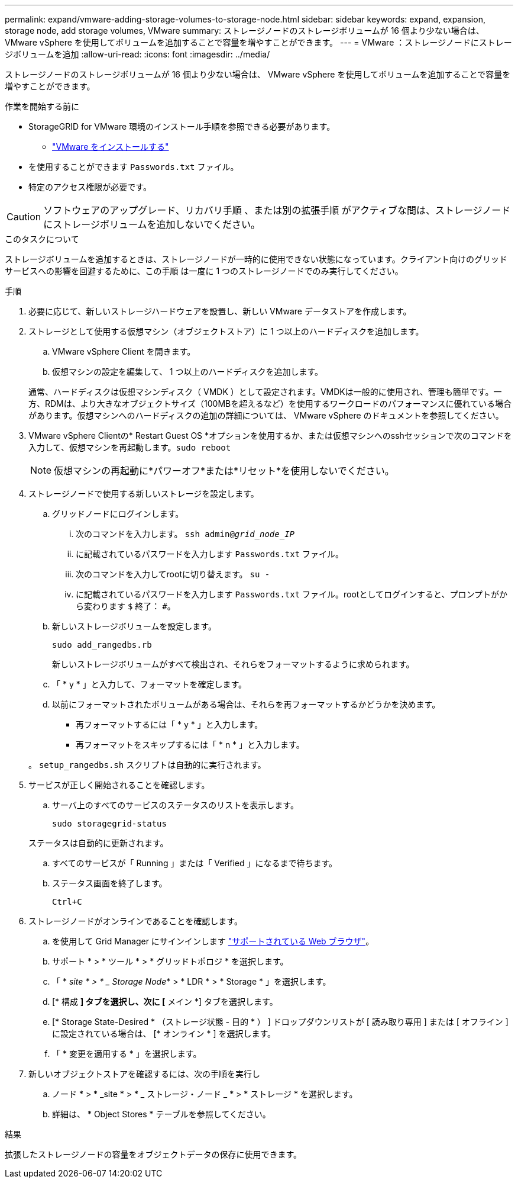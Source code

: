 ---
permalink: expand/vmware-adding-storage-volumes-to-storage-node.html 
sidebar: sidebar 
keywords: expand, expansion, storage node, add storage volumes, VMware 
summary: ストレージノードのストレージボリュームが 16 個より少ない場合は、 VMware vSphere を使用してボリュームを追加することで容量を増やすことができます。 
---
= VMware ：ストレージノードにストレージボリュームを追加
:allow-uri-read: 
:icons: font
:imagesdir: ../media/


[role="lead"]
ストレージノードのストレージボリュームが 16 個より少ない場合は、 VMware vSphere を使用してボリュームを追加することで容量を増やすことができます。

.作業を開始する前に
* StorageGRID for VMware 環境のインストール手順を参照できる必要があります。
+
** link:../vmware/index.html["VMware をインストールする"]


* を使用することができます `Passwords.txt` ファイル。
* 特定のアクセス権限が必要です。



CAUTION: ソフトウェアのアップグレード、リカバリ手順 、または別の拡張手順 がアクティブな間は、ストレージノードにストレージボリュームを追加しないでください。

.このタスクについて
ストレージボリュームを追加するときは、ストレージノードが一時的に使用できない状態になっています。クライアント向けのグリッドサービスへの影響を回避するために、この手順 は一度に 1 つのストレージノードでのみ実行してください。

.手順
. 必要に応じて、新しいストレージハードウェアを設置し、新しい VMware データストアを作成します。
. ストレージとして使用する仮想マシン（オブジェクトストア）に 1 つ以上のハードディスクを追加します。
+
.. VMware vSphere Client を開きます。
.. 仮想マシンの設定を編集して、 1 つ以上のハードディスクを追加します。


+
通常、ハードディスクは仮想マシンディスク（ VMDK ）として設定されます。VMDKは一般的に使用され、管理も簡単です。一方、RDMは、より大きなオブジェクトサイズ（100MBを超えるなど）を使用するワークロードのパフォーマンスに優れている場合があります。仮想マシンへのハードディスクの追加の詳細については、 VMware vSphere のドキュメントを参照してください。

. VMware vSphere Clientの* Restart Guest OS *オプションを使用するか、または仮想マシンへのsshセッションで次のコマンドを入力して、仮想マシンを再起動します。``sudo reboot``
+

NOTE: 仮想マシンの再起動に*パワーオフ*または*リセット*を使用しないでください。

. ストレージノードで使用する新しいストレージを設定します。
+
.. グリッドノードにログインします。
+
... 次のコマンドを入力します。 `ssh admin@_grid_node_IP_`
... に記載されているパスワードを入力します `Passwords.txt` ファイル。
... 次のコマンドを入力してrootに切り替えます。 `su -`
... に記載されているパスワードを入力します `Passwords.txt` ファイル。rootとしてログインすると、プロンプトがから変わります `$` 終了： `#`。


.. 新しいストレージボリュームを設定します。
+
`sudo add_rangedbs.rb`

+
新しいストレージボリュームがすべて検出され、それらをフォーマットするように求められます。

.. 「 * y * 」と入力して、フォーマットを確定します。
.. 以前にフォーマットされたボリュームがある場合は、それらを再フォーマットするかどうかを決めます。
+
*** 再フォーマットするには「 * y * 」と入力します。
*** 再フォーマットをスキップするには「 * n * 」と入力します。




+
。 `setup_rangedbs.sh` スクリプトは自動的に実行されます。

. サービスが正しく開始されることを確認します。
+
.. サーバ上のすべてのサービスのステータスのリストを表示します。
+
`sudo storagegrid-status`

+
ステータスは自動的に更新されます。

.. すべてのサービスが「 Running 」または「 Verified 」になるまで待ちます。
.. ステータス画面を終了します。
+
`Ctrl+C`



. ストレージノードがオンラインであることを確認します。
+
.. を使用して Grid Manager にサインインします link:../admin/web-browser-requirements.html["サポートされている Web ブラウザ"]。
.. サポート * > * ツール * > * グリッドトポロジ * を選択します。
.. 「 * _site * > * _ Storage Node_* > * LDR * > * Storage * 」を選択します。
.. [* 構成 *] タブを選択し、次に [* メイン *] タブを選択します。
.. [* Storage State-Desired * （ストレージ状態 - 目的 * ） ] ドロップダウンリストが [ 読み取り専用 ] または [ オフライン ] に設定されている場合は、 [* オンライン * ] を選択します。
.. 「 * 変更を適用する * 」を選択します。


. 新しいオブジェクトストアを確認するには、次の手順を実行し
+
.. ノード * > * _site * > * _ ストレージ・ノード _ * > * ストレージ * を選択します。
.. 詳細は、 * Object Stores * テーブルを参照してください。




.結果
拡張したストレージノードの容量をオブジェクトデータの保存に使用できます。
